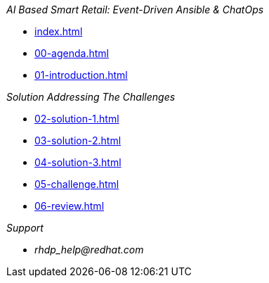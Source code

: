 
._AI Based Smart Retail: Event-Driven Ansible & ChatOps_
* xref:index.adoc[]
* xref:00-agenda.adoc[]
* xref:01-introduction.adoc[]

._Solution Addressing The Challenges_
* xref:02-solution-1.adoc[]
* xref:03-solution-2.adoc[]
* xref:04-solution-3.adoc[]
* xref:05-challenge.adoc[]
* xref:06-review.adoc[]

._Support_
* _rhdp_help@redhat.com_